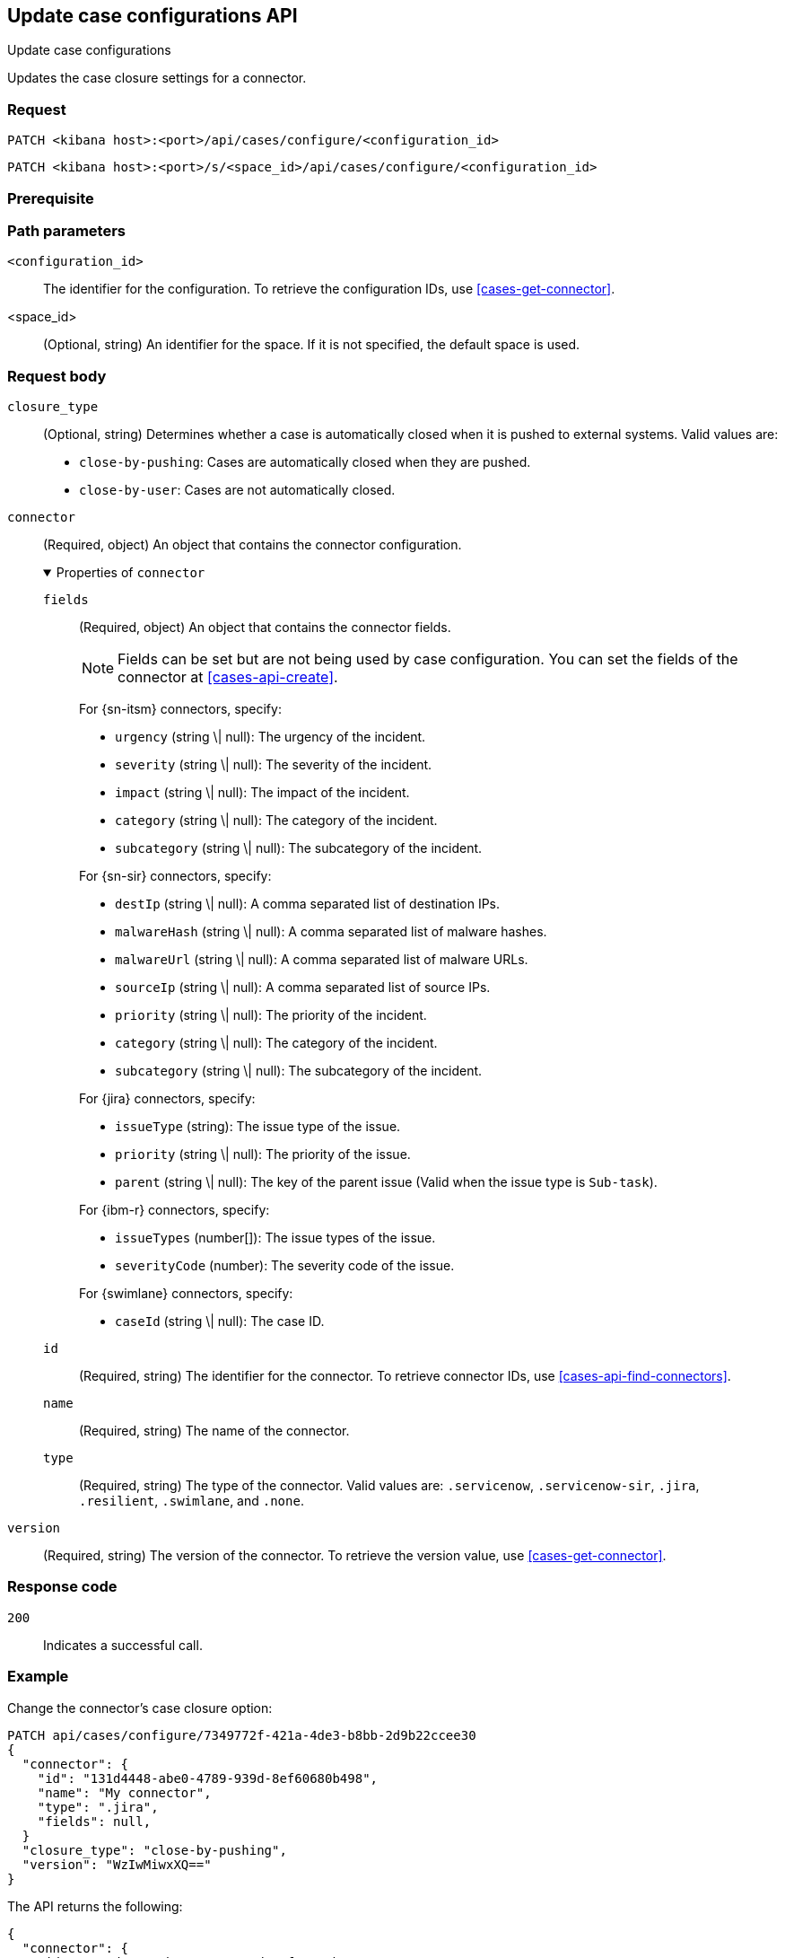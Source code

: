 [[cases-api-update-connector]]
== Update case configurations API
++++
<titleabbrev>Update case configurations</titleabbrev>
++++

Updates the case closure settings for a connector.

////
//TBD: Fix links
Connectors are used to interface with external systems. You can only call this
method after you have created a connector (see <<register-connector>>). After a
connector has been created and assigned, call <<cases-actions-api-execute>> to
send cases to the external system.
////

=== Request

`PATCH <kibana host>:<port>/api/cases/configure/<configuration_id>`

`PATCH <kibana host>:<port>/s/<space_id>/api/cases/configure/<configuration_id>`

=== Prerequisite

////
//TBD, for example
You must have `all` privileges for the *Actions and Connectors* feature in the
*Management* section of the
<<kibana-feature-privileges,{kib} feature privileges>>.
////

=== Path parameters

`<configuration_id>`::
The identifier for the configuration. To retrieve the configuration IDs, use <<cases-get-connector>>.

<space_id>::
(Optional, string) An identifier for the space. If it is not specified, the default space is used.

=== Request body

`closure_type`::
(Optional, string) Determines whether a case is automatically closed when it is pushed to external systems. Valid values are:
+
--
* `close-by-pushing`: Cases are automatically closed when they
are pushed.
* `close-by-user`: Cases are not automatically closed.
--

`connector`::
(Required, object) An object that contains the connector configuration.
+
.Properties of `connector`
[%collapsible%open]
====
`fields`::
(Required, object) An object that contains the connector fields.
+
--
NOTE: Fields can be set but are not being used by case configuration. You can set the fields of the connector at <<cases-api-create>>.

//TBD: Is that note valid? If true, what is the point of specifying these fields?

For {sn-itsm} connectors, specify:

* `urgency` (string \| null): The urgency of the incident.
* `severity` (string \| null): The severity of the incident.
* `impact` (string \| null): The impact of the incident.
* `category` (string \| null): The category of the incident.
* `subcategory` (string \| null): The subcategory of the incident.

For {sn-sir} connectors, specify:

* `destIp` (string \| null): A comma separated list of destination IPs.
* `malwareHash` (string \| null): A comma separated list of malware hashes.
* `malwareUrl` (string \| null): A comma separated list of malware URLs.
* `sourceIp` (string \| null): A comma separated list of source IPs.
* `priority` (string \| null): The priority of the incident.
* `category` (string \| null): The category of the incident.
* `subcategory` (string \| null): The subcategory of the incident.

For {jira} connectors, specify:

* `issueType` (string): The issue type of the issue.
* `priority` (string \| null): The priority of the issue.
* `parent` (string \| null): The key of the parent issue (Valid when the issue type is `Sub-task`).

For {ibm-r} connectors, specify:

* `issueTypes` (number[]): The issue types of the issue.
* `severityCode` (number): The severity code of the issue.

For {swimlane} connectors, specify:

* `caseId` (string \| null): The case ID.
--

`id`::
(Required, string) The identifier for the connector. To retrieve connector IDs,
use <<cases-api-find-connectors>>.

`name`::
(Required, string) The name of the connector.

`type`::
(Required, string) The type of the connector. Valid values are: `.servicenow`,
`.servicenow-sir`, `.jira`, `.resilient`, `.swimlane`, and `.none`.
====

`version`::
(Required, string) The version of the connector. To retrieve the version value,
use <<cases-get-connector>>.

=== Response code

`200`::
   Indicates a successful call.

=== Example

Change the connector's case closure option:

[source,sh]
--------------------------------------------------
PATCH api/cases/configure/7349772f-421a-4de3-b8bb-2d9b22ccee30
{
  "connector": {
    "id": "131d4448-abe0-4789-939d-8ef60680b498",
    "name": "My connector",
    "type": ".jira",
    "fields": null,
  }
  "closure_type": "close-by-pushing",
  "version": "WzIwMiwxXQ=="
}
--------------------------------------------------
// KIBANA

The API returns the following:

[source,json]
--------------------------------------------------
{
  "connector": {
    "id": "131d4448-abe0-4789-939d-8ef60680b498",
    "name": "My connector",
    "type": ".jira",
    "fields": null,
  },
  "closure_type": "close-by-pushing",
  "created_at": "2020-03-30T13:31:38.083Z",
  "created_by": {
    "email": "admin@hms.gov.uk",
    "full_name": "Ms Admin",
    "username": "admin"
  },
  "error": null,
  "id": "7349772f-421a-4de3-b8bb-2d9b22ccee30",
  "owner": "securitySolution",
  "updated_at": "2020-03-31T06:21:35.759Z",
  "updated_by": {
    "email": "admin@hms.gov.uk",
    "full_name": "Ms Admin",
    "username": "admin"
  },
  "version": "WzIwMywxXQ=="
}
--------------------------------------------------
